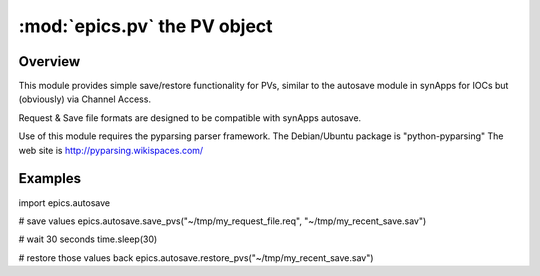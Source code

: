 
==============================
:mod:`epics.pv`  the PV object
==============================

Overview
========

This module provides simple save/restore functionality for PVs, similar to
the autosave module in synApps for IOCs but (obviously) via Channel Access.

Request & Save file formats are designed to be compatible with synApps autosave.

Use of this module requires the pyparsing parser framework. 
The Debian/Ubuntu package is "python-pyparsing"
The web site is http://pyparsing.wikispaces.com/


Examples
========

import epics.autosave

# save values
epics.autosave.save_pvs("~/tmp/my_request_file.req", "~/tmp/my_recent_save.sav")

# wait 30 seconds
time.sleep(30)

# restore those values back
epics.autosave.restore_pvs("~/tmp/my_recent_save.sav")

